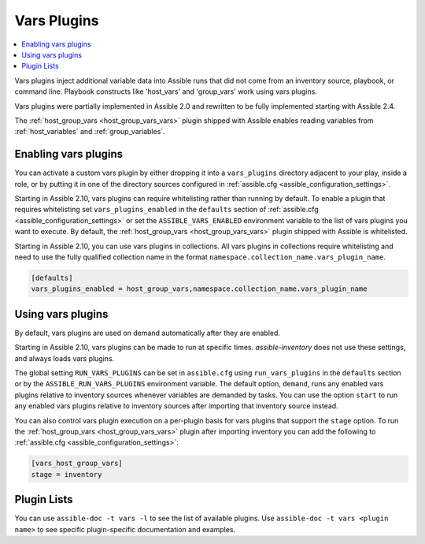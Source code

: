 .. _vars_plugins:

Vars Plugins
============

.. contents::
   :local:
   :depth: 2

Vars plugins inject additional variable data into Assible runs that did not come from an inventory source, playbook, or command line. Playbook constructs like 'host_vars' and 'group_vars' work using vars plugins.

Vars plugins were partially implemented in Assible 2.0 and rewritten to be fully implemented starting with Assible 2.4.

The :ref:`host_group_vars <host_group_vars_vars>` plugin shipped with Assible enables reading variables from :ref:`host_variables` and :ref:`group_variables`.


.. _enable_vars:

Enabling vars plugins
---------------------

You can activate a custom vars plugin by either dropping it into a ``vars_plugins`` directory adjacent to your play, inside a role, or by putting it in one of the directory sources configured in :ref:`assible.cfg <assible_configuration_settings>`.

Starting in Assible 2.10, vars plugins can require whitelisting rather than running by default. To enable a plugin that requires whitelisting set ``vars_plugins_enabled`` in the ``defaults`` section of :ref:`assible.cfg <assible_configuration_settings>` or set the ``ASSIBLE_VARS_ENABLED`` environment variable to the list of vars plugins you want to execute. By default, the :ref:`host_group_vars <host_group_vars_vars>` plugin shipped with Assible is whitelisted.

Starting in Assible 2.10, you can use vars plugins in collections. All vars plugins in collections require whitelisting and need to use the fully qualified collection name in the format ``namespace.collection_name.vars_plugin_name``.

.. code-block:: yaml

    [defaults]
    vars_plugins_enabled = host_group_vars,namespace.collection_name.vars_plugin_name

.. _using_vars:

Using vars plugins
------------------

By default, vars plugins are used on demand automatically after they are enabled.

Starting in Assible 2.10, vars plugins can be made to run at specific times. `assible-inventory` does not use these settings, and always loads vars plugins.

The global setting ``RUN_VARS_PLUGINS`` can be set in ``assible.cfg`` using ``run_vars_plugins`` in the ``defaults`` section or by the ``ASSIBLE_RUN_VARS_PLUGINS`` environment variable. The default option, ``demand``, runs any enabled vars plugins relative to inventory sources whenever variables are demanded by tasks. You can use the option ``start`` to run any enabled vars plugins relative to inventory sources after importing that inventory source instead.

You can also control vars plugin execution on a per-plugin basis for vars plugins that support the ``stage`` option. To run the :ref:`host_group_vars <host_group_vars_vars>` plugin after importing inventory you can add the following to :ref:`assible.cfg <assible_configuration_settings>`:

.. code-block:: ini

    [vars_host_group_vars]
    stage = inventory

.. _vars_plugin_list:

Plugin Lists
------------

You can use ``assible-doc -t vars -l`` to see the list of available plugins.
Use ``assible-doc -t vars <plugin name>`` to see specific plugin-specific documentation and examples.


.. seealso::

   :ref:`action_plugins`
       Assible Action plugins
   :ref:`cache_plugins`
       Assible Cache plugins
   :ref:`callback_plugins`
       Assible callback plugins
   :ref:`connection_plugins`
       Assible connection plugins
   :ref:`inventory_plugins`
       Assible inventory plugins
   :ref:`shell_plugins`
       Assible Shell plugins
   :ref:`strategy_plugins`
       Assible Strategy plugins
   `User Mailing List <https://groups.google.com/group/assible-devel>`_
       Have a question?  Stop by the google group!
   `irc.freenode.net <http://irc.freenode.net>`_
       #assible IRC chat channel
